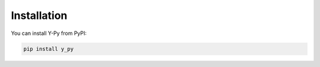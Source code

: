 Installation
============
You can install Y-Py from PyPI:

.. code-block:: bash

    pip install y_py
